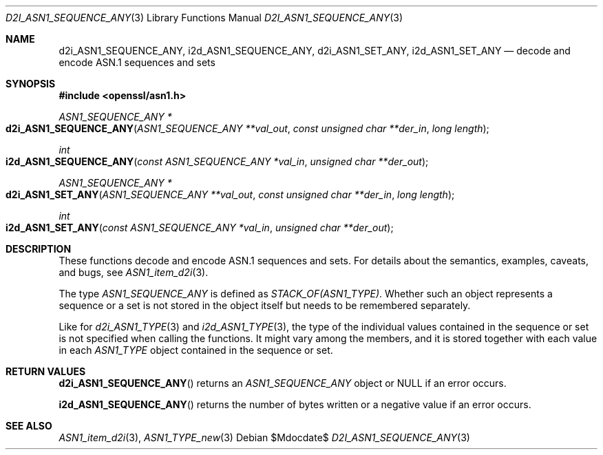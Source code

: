 .\"	$OpenBSD$
.\"
.\" Copyright (c) 2017 Ingo Schwarze <schwarze@openbsd.org>
.\"
.\" Permission to use, copy, modify, and distribute this software for any
.\" purpose with or without fee is hereby granted, provided that the above
.\" copyright notice and this permission notice appear in all copies.
.\"
.\" THE SOFTWARE IS PROVIDED "AS IS" AND THE AUTHOR DISCLAIMS ALL WARRANTIES
.\" WITH REGARD TO THIS SOFTWARE INCLUDING ALL IMPLIED WARRANTIES OF
.\" MERCHANTABILITY AND FITNESS. IN NO EVENT SHALL THE AUTHOR BE LIABLE FOR
.\" ANY SPECIAL, DIRECT, INDIRECT, OR CONSEQUENTIAL DAMAGES OR ANY DAMAGES
.\" WHATSOEVER RESULTING FROM LOSS OF USE, DATA OR PROFITS, WHETHER IN AN
.\" ACTION OF CONTRACT, NEGLIGENCE OR OTHER TORTIOUS ACTION, ARISING OUT OF
.\" OR IN CONNECTION WITH THE USE OR PERFORMANCE OF THIS SOFTWARE.
.\"
.Dd $Mdocdate$
.Dt D2I_ASN1_SEQUENCE_ANY 3
.Os
.Sh NAME
.Nm d2i_ASN1_SEQUENCE_ANY ,
.Nm i2d_ASN1_SEQUENCE_ANY ,
.Nm d2i_ASN1_SET_ANY ,
.Nm i2d_ASN1_SET_ANY
.Nd decode and encode ASN.1 sequences and sets
.Sh SYNOPSIS
.In openssl/asn1.h
.Ft ASN1_SEQUENCE_ANY *
.Fo d2i_ASN1_SEQUENCE_ANY
.Fa "ASN1_SEQUENCE_ANY **val_out"
.Fa "const unsigned char **der_in"
.Fa "long length"
.Fc
.Ft int
.Fo i2d_ASN1_SEQUENCE_ANY
.Fa "const ASN1_SEQUENCE_ANY *val_in"
.Fa "unsigned char **der_out"
.Fc
.Ft ASN1_SEQUENCE_ANY *
.Fo d2i_ASN1_SET_ANY
.Fa "ASN1_SEQUENCE_ANY **val_out"
.Fa "const unsigned char **der_in"
.Fa "long length"
.Fc
.Ft int
.Fo i2d_ASN1_SET_ANY
.Fa "const ASN1_SEQUENCE_ANY *val_in"
.Fa "unsigned char **der_out"
.Fc
.Sh DESCRIPTION
These functions decode and encode ASN.1 sequences and sets.
For details about the semantics, examples, caveats, and bugs, see
.Xr ASN1_item_d2i 3 .
.Pp
The type
.Vt ASN1_SEQUENCE_ANY
is defined as
.Vt STACK_OF(ASN1_TYPE) .
Whether such an object represents a sequence or a set is not stored
in the object itself but needs to be remembered separately.
.Pp
Like for
.Xr d2i_ASN1_TYPE 3
and
.Xr i2d_ASN1_TYPE 3 ,
the type of the individual values contained in the sequence or set
is not specified when calling the functions.
It might vary among the members, and it is stored together with
each value in each
.Vt ASN1_TYPE
object contained in the sequence or set.
.Sh RETURN VALUES
.Fn d2i_ASN1_SEQUENCE_ANY
returns an
.Vt ASN1_SEQUENCE_ANY
object or
.Dv NULL
if an error occurs.
.Pp
.Fn i2d_ASN1_SEQUENCE_ANY
returns the number of bytes written or a negative value if an error
occurs.
.Sh SEE ALSO
.Xr ASN1_item_d2i 3 ,
.Xr ASN1_TYPE_new 3
